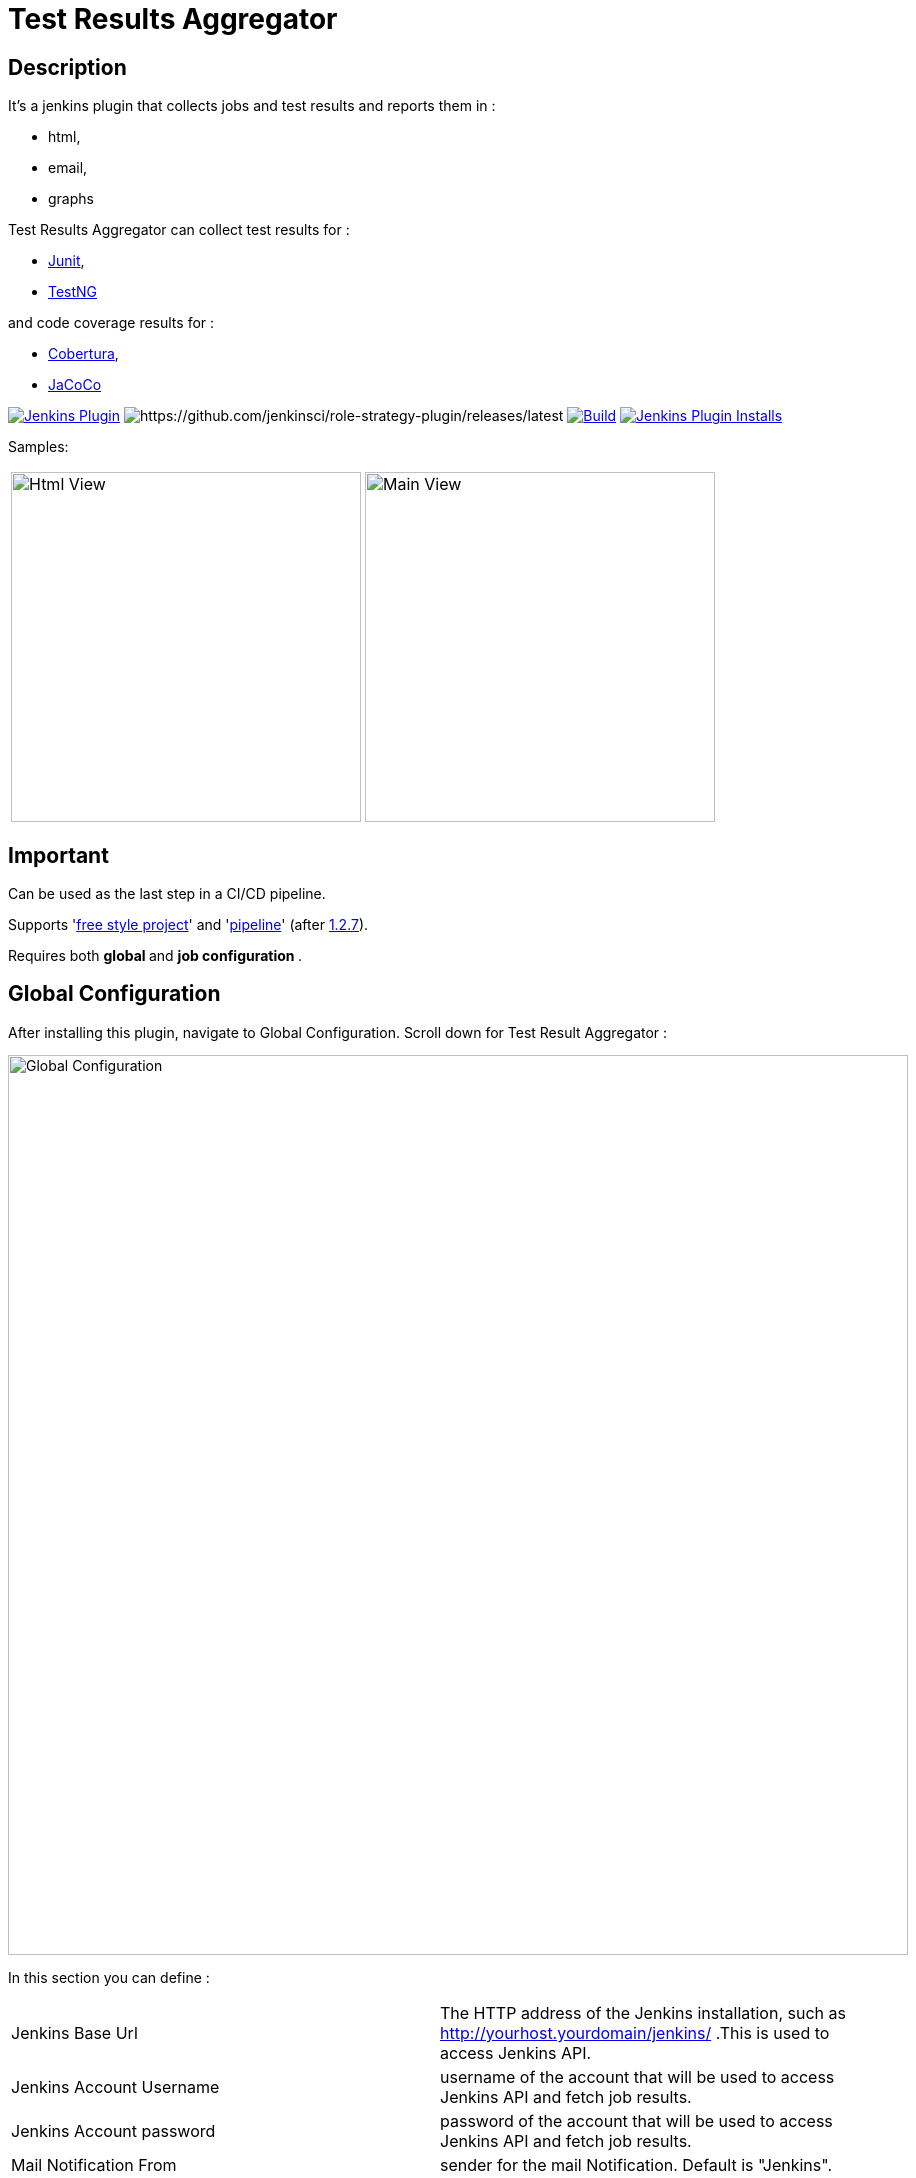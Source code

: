 = Test Results Aggregator
:imagesdir: screenshots
:icons:

== Description

It's a jenkins plugin that collects jobs and test results and reports them in :

* html,
* email, 
* graphs

Test Results Aggregator can collect test results for : 

* https://plugins.jenkins.io/junit[Junit], 
* https://plugins.jenkins.io/testng-plugin[TestNG]

and code coverage results for : 

* https://plugins.jenkins.io/cobertura[Cobertura], 
* https://plugins.jenkins.io/jacoco[JaCoCo]

image:https://img.shields.io/jenkins/plugin/v/test-results-aggregator.svg[Jenkins Plugin,link=https://plugins.jenkins.io/test-results-aggregator]
image:https://ci.jenkins.io/buildStatus/icon?job=Plugins/test-results-aggregator-plugin/master[https://github.com/jenkinsci/role-strategy-plugin/releases/latest]
image:https://github.com/jenkinsci/test-results-aggregator-plugin/workflows/Java_CI/badge.svg[Build,link= https://github.com/jenkinsci/test-results-aggregator-plugin/workflows/Java_CI]
image:https://img.shields.io/jenkins/plugin/i/test-results-aggregator.svg?color=blue[Jenkins Plugin Installs,link=https://plugins.jenkins.io/test-results-aggregator]
 
 

Samples:

[cols="1,1"]  
|===
a|image::htmlView2.png[Html View,350,align="right"]
a|image::MainView.png[Main View,350,align="right"]
|=== 


== Important

Can be used as the last step in a CI/CD pipeline.

Supports 'https://plugins.jenkins.io/test-results-aggregator/#plugin-content-free-style-job-configuration[free style project]' and 'https://plugins.jenkins.io/test-results-aggregator/#plugin-content-pipeline-syntax[pipeline]' (after https://github.com/jenkinsci/test-results-aggregator-plugin/releases/1.2.7[1.2.7]).

Requires both ** global ** and ** job configuration ** .
 
== Global Configuration

After installing this plugin, navigate to Global Configuration. Scroll down for Test Result Aggregator :

image::Global_Configuration.png[Global Configuration,900,align="right"]


In this section you can define : 

[cols="1,1"]  
|===
|Jenkins Base Url
|The HTTP address of the Jenkins installation, such as http://yourhost.yourdomain/jenkins/ .This is used to access Jenkins API.

|Jenkins Account Username
|username of the account that will be used to access Jenkins API and fetch job results.

|Jenkins Account password
|password of the account that will be used to access Jenkins API and fetch job results.

|Mail Notification From
|sender for the mail Notification. Default is "Jenkins".

|=== 



== Free Style Job Configuration

**1. Test Result Aggregator Plugin can be used as a "Free Style Project". ** 

image::FreeStyleProject.png[Free Style Project,900,align="right"]
 
 
**2. Select "Add Post Build" action and scroll to "Aggregate Test Results" action. **

image::PostBuildAction.png[Post Build Action,900,align="right"]
 
 
**3. Add Groups/Teams and Jenkins Jobs **

image::FreeStyleProject_Jobs.png[Jobs Configuraion,900,align="right"]

[cols="3,3,3"] 
|===
|Group/Team
|optional
|it's used in report to group Jenkins jobs. For example teams , products or testing types.

|Job Name
|mandatory
|it's the exact Jenkins job name to get results. In case of a job inside a 'folder' use : folderName/jobName , for multi-folders use folder path for example folder1/folder2/jobName .

|Job Friendly Name
|optional
|it in use only for reporting purposes, if null or empty then "Job Name" will be used in report.
|===
 
 
   
**4. Add Recipients List , Before,After Body text, theme and Sort by option **

image::ReceipientsList.png[Recipients,900,align="right"]
	
[cols="2,2"] 
|===
|Recipients List
|comma separated recipients list, ex : nick@some.com,mairy@some.com . if empty no email will be triggered. Supports job variables.

|Subject prefix 
|prefix for email's subject. Supports job & env variables.

|Columns
|html & email report columns and the order of them, comma separated. Possible columns are : 
  
 Health, Job, Status, Percentage, Total, Pass, Fail, Skip, Commits, LastRun, Duration, Description, Packages, Files, Classes, Methods, Lines, Conditions, Sonar, Build
 
|Text Before body mail
|plain text or html code to add before report table. Supports job & env variables , for example ${WORKSPACE} or ${myVariable}

|Text After body mail
|plain text or html code to add after report table. Supports also job & env variables , for example ${WORKSPACE} or ${myVariable}

|Mail Theme 
|mail theme : 

Ligth or dark

|Sort Results By 
|report will be sorted accordingly. If there are Groups then sorting refers to jobs inside a group.

|===
 
 
**5. Outdated results **

image::OutofDate.png[OutofDate,900,align="right"]

Jobs with results more than X hours ago will be marked with 'red' color under 'Last Run' column report. Otherwise (if blank) column 'Last Run' will just have the timestamp of job completion.
 
 
**6. Compare with previous run **

image::CompareWithPrevious.png[CompareWithPrevious,900,align="right"]

Compare next run with the previous regarding job statuses, tests results and code coverage metrics. If false then no differences are displayed in report , no signs + -
 
 
**7. Ignore Jobs from report by status **

image::IgnoreJobs.png[IgnoreJobs,900,align="right"]

Ignore from report jobs with status NOT_FOUND, DISABLED or ABORTED.

 
 
  
== Reports

1.Jobs and Tests graphs, see a sample :

image::MainView.png[Main View,900,align="right"]



2.HTML Report , sample :

image::htmlView2.png[Html View,900,align="right"]
  
    * the html report is generated under workspace/html/index.html and can be published also via https://plugins.jenkins.io/htmlpublisher[HTML Publisher Plugin] 
    * the same report is send via mail. You should configure in 'Global Configuration' the 'SMTP server' under 'E-mail Notification' configuration section.
 
3.Aggregated view , sample : 

image::AggregatedView.png[Aggregated,900,align="right"]

 
 
== Pipeline Syntax

Example 1 : Minimum
	
	stage ("Report"){
		testResultsAggregator jobs:[[jobName: 'My CI Job1'], [jobName: 'My CI Job2'], [jobName: 'My CI Job3']]}
	}
	

Example 2 : Report and publish via html publisher plugin.

    testResultsAggregator columns: 'Job, Build, Status, Percentage, Total, Pass, Fail',
                          recipientsList: 'nick@some.com,mairy@some.com',
                          outOfDateResults: '10', 
                          sortresults: 'Name',
                          subject: 'Test Results'
                        	 jobs: [
                                [jobName: 'My CI Job1', jobFriendlyName: 'Job 1', groupName: 'TeamA'],
                                [jobName: 'My CI Job2', jobFriendlyName: 'Job 2', groupName: 'TeamA'],
                                [jobName: 'My CI Job3', groupName: 'TeamB'], // jobFriendlyName is optional
                                [jobName: 'My CI Job4'] // groupName is optional
                            ]
		
	publishHTML(target: [allowMissing: true, alwaysLinkToLastBuild: true, keepAll: true, reportDir: "html", reportFiles: 'index.html', reportName: "Results"])
	
				

==  testResultsAggregator parameters & values :
 			
* columns: Specify HTML & email report columns and the order of them, comma separated. Possible values are : 
		** Health, Job, Status, Percentage, Total, Pass, Fail, Skip, Commits, LastRun, Duration, Description, Packages, Files, Classes, Methods, Lines, Conditions, Sonar, Build
* recipientsList: Comma separated recipients list , ex : 'nick@some.com,mairy@some.com' If empty or blank no email will be triggered. Supports job variables, for example '${my_parameter_for_mail}'.
* subject: Mail Subject prefix. Supports job & env variables.
* beforebody: Text before mail body. Static text or HTML code. Supports also job & env variables , for example ${WORKSPACE} or ${myVariable}
* afterbody: Text after mail body. Static text or HTML code. Supports also job & env variables , for example ${WORKSPACE} or ${myVariable}
* theme: Mail theme , possible values are : 
		** light, dark
* sortresults: Sort Results using one of the following available options: 
		** Job Name, Job Status, Total Tests, Pass Tests, Failed Tests, Skipped Tests, Percentage, Commits, Time Stamp, Duration, Build Number. 
		If there are Groups then sorting refers to jobs inside a group.
* outOfDateResults: Completed Jenkins Jobs with results more than X hours ago will be marked with 'red' color under 'Last Run' column report. Otherwise if blank or empty then column 'Last Run' will just have the timestamp of job completion.
* compareWithPreviousRun: Compare next run with the previous regarding job statuses, tests results and code coverage metrics. If false then no differences are displayed in report , no signs + - ,options true/false
* ignoreAbortedJobs: Ignore from report jobs with status ABORTED. Options true/false
* ignoreDisabledJobs: Ignore from report jobs with status DISABLED. Options true/false
* ignoreNotFoundJobs: Ignore from report jobs with status NOT_FOUND. Options true/false

 
 
== Release Notes

See the https://github.com/jenkinsci/test-results-aggregator-plugin/releases[Github releases page].

* 1.1.x Requires Jenkins < 2.277
* 1.2.x Requires Jenkins >= 2.277

 
 
== Jenkins CI 

https://ci.jenkins.io/job/Plugins/job/test-results-aggregator-plugin/

